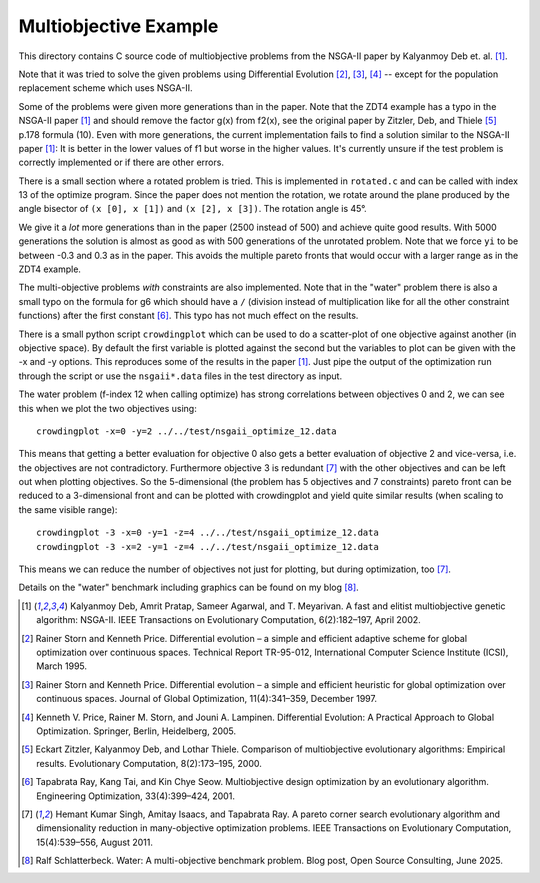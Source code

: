 Multiobjective Example
======================

This directory contains C source code of multiobjective problems
from the NSGA-II paper by Kalyanmoy Deb et. al. [1]_.

Note that it was tried to solve the given problems using Differential
Evolution [2]_, [3]_, [4]_ -- except for the population replacement
scheme which uses NSGA-II.

Some of the problems were given more generations than in the paper. Note
that the ZDT4 example has a typo in the NSGA-II paper [1]_ and should
remove the factor g(x) from f2(x), see the original paper by Zitzler,
Deb, and Thiele [5]_ p.178 formula (10). Even with more generations, the
current implementation fails to find a solution similar to the NSGA-II
paper [1]_: It is better in the lower values of f1 but worse in the
higher values. It's currently unsure if the test problem is correctly
implemented or if there are other errors.

There is a small section where a rotated problem is tried. This is
implemented in ``rotated.c`` and can be called with index 13 of the
optimize program. Since the paper does not mention the rotation, we
rotate around the plane produced by the angle bisector of ``(x [0], x [1])``
and ``(x [2], x [3])``. The rotation angle is 45°.

We give it a *lot* more generations than in the paper
(2500 instead of 500) and achieve quite good results. With 5000
generations the solution is almost as good as with 500 generations of
the unrotated problem. Note that we force ``yi`` to be between -0.3 and
0.3 as in the paper. This avoids the multiple pareto fronts that would
occur with a larger range as in the ZDT4 example.

The multi-objective problems *with* constraints are also implemented.
Note that in the "water" problem there is also a small typo on the
formula for g6 which should have a ``/`` (division instead of
multiplication like for all the other constraint functions) after the
first constant [6]_. This typo has not much effect on the results.

There is a small python script ``crowdingplot`` which can be used to
do a scatter-plot of one objective against another (in objective space).
By default the first variable is plotted against the second but the
variables to plot can be given with the -x and -y options. This
reproduces some of the results in the paper [1]_. Just pipe the output
of the optimization run through the script or use the ``nsgaii*.data``
files in the test directory as input.

The water problem (f-index 12 when calling optimize) has strong correlations
between objectives 0 and 2, we can see this when we plot the two
objectives using::

    crowdingplot -x=0 -y=2 ../../test/nsgaii_optimize_12.data

This means that getting a better evaluation for objective 0 also gets a
better evaluation of objective 2 and vice-versa, i.e. the objectives are
not contradictory. Furthermore objective 3 is redundant [7]_ with the
other objectives and can be left out when plotting objectives. So the
5-dimensional (the problem has 5 objectives and 7 constraints) pareto
front can be reduced to a 3-dimensional front and can be plotted with
crowdingplot and yield quite similar results (when scaling to the same
visible range)::

 crowdingplot -3 -x=0 -y=1 -z=4 ../../test/nsgaii_optimize_12.data
 crowdingplot -3 -x=2 -y=1 -z=4 ../../test/nsgaii_optimize_12.data

This means we can reduce the number of objectives not just for plotting,
but during optimization, too [7]_.

Details on the "water" benchmark including graphics can be found on my
blog [8]_.

.. [1] Kalyanmoy Deb, Amrit Pratap, Sameer Agarwal, and T. Meyarivan.
       A fast and elitist multiobjective genetic algorithm: NSGA-II.
       IEEE Transactions on Evolutionary Computation, 6(2):182–197,
       April 2002.
.. [2] Rainer Storn and Kenneth Price. Differential evolution – a simple
       and efficient adaptive scheme for global optimization over
       continuous spaces. Technical Report TR-95-012, International
       Computer Science Institute (ICSI), March 1995.
.. [3] Rainer Storn and Kenneth Price. Differential evolution – a simple
       and efficient heuristic for global optimization over continuous spaces.
       Journal of Global Optimization, 11(4):341–359, December 1997.
.. [4] Kenneth V. Price, Rainer M. Storn, and Jouni A. Lampinen.
       Differential Evolution: A Practical Approach to Global
       Optimization.  Springer, Berlin, Heidelberg, 2005.
.. [5] Eckart Zitzler, Kalyanmoy Deb, and Lothar Thiele. Comparison of
       multiobjective evolutionary algorithms: Empirical results.
       Evolutionary Computation, 8(2):173–195, 2000.
.. [6] Tapabrata Ray, Kang Tai, and Kin Chye Seow. Multiobjective design
       optimization by an evolutionary algorithm. Engineering Optimization,
       33(4):399–424, 2001.
.. [7] Hemant Kumar Singh, Amitay Isaacs, and Tapabrata Ray.  A pareto
       corner search evolutionary algorithm and dimensionality reduction
       in many-objective optimization problems. IEEE Transactions on
       Evolutionary Computation, 15(4):539–556, August 2011.
.. [8] Ralf Schlatterbeck. Water: A multi-objective benchmark problem.
       Blog post, Open Source Consulting, June 2025.
